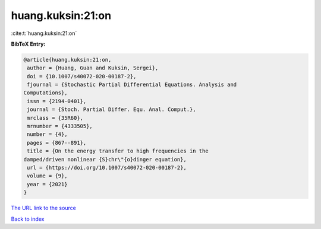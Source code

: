 huang.kuksin:21:on
==================

:cite:t:`huang.kuksin:21:on`

**BibTeX Entry:**

.. code-block:: bibtex

   @article{huang.kuksin:21:on,
    author = {Huang, Guan and Kuksin, Sergei},
    doi = {10.1007/s40072-020-00187-2},
    fjournal = {Stochastic Partial Differential Equations. Analysis and
   Computations},
    issn = {2194-0401},
    journal = {Stoch. Partial Differ. Equ. Anal. Comput.},
    mrclass = {35R60},
    mrnumber = {4333505},
    number = {4},
    pages = {867--891},
    title = {On the energy transfer to high frequencies in the
   damped/driven nonlinear {S}chr\"{o}dinger equation},
    url = {https://doi.org/10.1007/s40072-020-00187-2},
    volume = {9},
    year = {2021}
   }

`The URL link to the source <https://doi.org/10.1007/s40072-020-00187-2>`__


`Back to index <../By-Cite-Keys.html>`__
